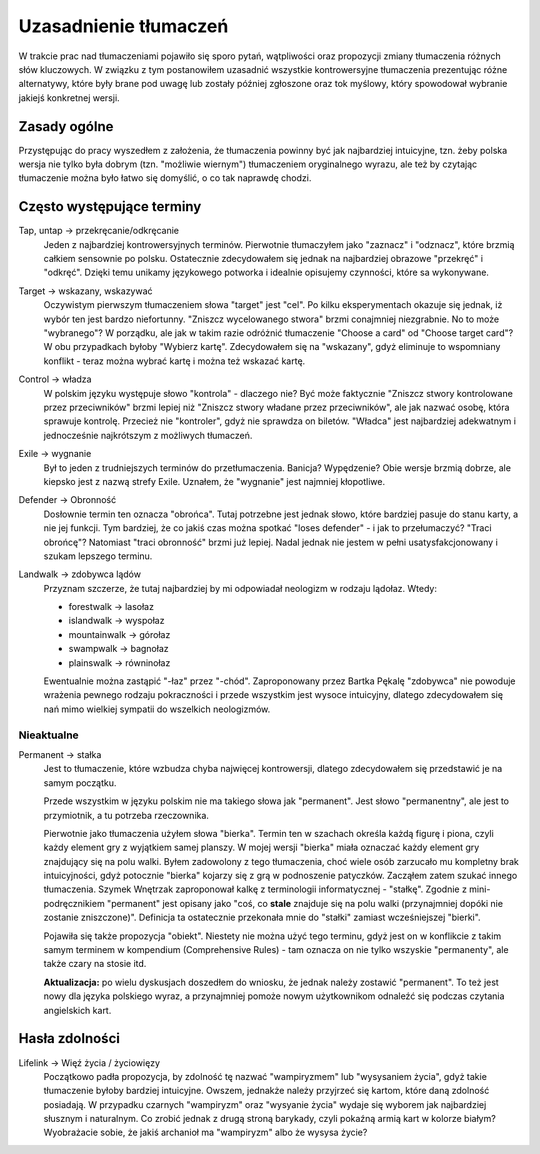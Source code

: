 .. Uzasadnienie tłumaczeń różnych słów kluczowych
.. author: Dominik Kozaczko

========================   
 Uzasadnienie tłumaczeń
========================

W trakcie prac nad tłumaczeniami pojawiło się sporo pytań, wątpliwości oraz propozycji zmiany tłumaczenia
różnych słów kluczowych. W związku z tym postanowiłem uzasadnić wszystkie kontrowersyjne tłumaczenia
prezentując różne alternatywy, które były brane pod uwagę lub zostały później zgłoszone oraz tok myślowy,
który spowodował wybranie jakiejś konkretnej wersji.

Zasady ogólne
-------------

Przystępując do pracy wyszedłem z założenia, że tłumaczenia powinny być jak najbardziej intuicyjne, tzn. żeby polska
wersja nie tylko była dobrym (tzn. "możliwie wiernym") tłumaczeniem oryginalnego wyrazu, ale też by czytając tłumaczenie można było łatwo
się domyślić, o co tak naprawdę chodzi.


Często występujące terminy
--------------------------

Tap, untap -> przekręcanie/odkręcanie
    Jeden z najbardziej kontrowersyjnych terminów. Pierwotnie tłumaczyłem jako "zaznacz" i "odznacz", które
    brzmią całkiem sensownie po polsku. Ostatecznie zdecydowałem się jednak na najbardziej obrazowe "przekręć"
    i "odkręć". Dzięki temu unikamy językowego potworka i idealnie opisujemy czynności, które sa wykonywane.

Target -> wskazany, wskazywać
    Oczywistym pierwszym tłumaczeniem słowa "target" jest "cel". Po kilku eksperymentach okazuje się jednak,
    iż wybór ten jest bardzo niefortunny. "Zniszcz wycelowanego stwora" brzmi conajmniej niezgrabnie.
    No to może "wybranego"? W porządku, ale jak w takim razie odróżnić tłumaczenie "Choose a card"
    od "Choose target card"? W obu przypadkach byłoby "Wybierz kartę". Zdecydowałem się na "wskazany", gdyż
    eliminuje to wspomniany konflikt - teraz można wybrać kartę i można też wskazać kartę.
    
Control -> władza
    W polskim języku występuje słowo "kontrola" - dlaczego nie? Być może faktycznie "Zniszcz stwory kontrolowane
    przez przeciwników" brzmi lepiej niż "Zniszcz stwory władane przez przeciwników", ale jak nazwać osobę,
    która sprawuje kontrolę. Przecież nie "kontroler", gdyż nie sprawdza on biletów. "Władca" jest najbardziej
    adekwatnym i jednocześnie najkrótszym z możliwych tłumaczeń.
    
Exile -> wygnanie
    Był to jeden z trudniejszych terminów do przetłumaczenia. Banicja? Wypędzenie? Obie wersje brzmią dobrze, ale
    kiepsko jest z nazwą strefy Exile. Uznałem, że "wygnanie" jest najmniej kłopotliwe.

Defender -> Obronność
    Dosłownie termin ten oznacza "obrońca". Tutaj potrzebne jest jednak słowo, które bardziej pasuje do stanu
    karty, a nie jej funkcji. Tym bardziej, że co jakiś czas można spotkać "loses defender" - i jak to przełumaczyć?
    "Traci obrońcę"? Natomiast "traci obronność" brzmi już lepiej. Nadal jednak nie jestem w pełni usatysfakcjonowany
    i szukam lepszego terminu.

Landwalk -> zdobywca lądów
    Przyznam szczerze, że tutaj najbardziej by mi odpowiadał neologizm w rodzaju lądołaz. Wtedy:
    
    * forestwalk -> lasołaz
    * islandwalk -> wyspołaz
    * mountainwalk -> górołaz
    * swampwalk -> bagnołaz
    * plainswalk -> równinołaz
    
    Ewentualnie można zastąpić "-łaz" przez "-chód". Zaproponowany przez Bartka Pękalę "zdobywca" nie powoduje
    wrażenia pewnego rodzaju pokraczności i przede wszystkim jest wysoce intuicyjny, dlatego zdecydowałem się
    nań mimo wielkiej sympatii do wszelkich neologizmów.

Nieaktualne
~~~~~~~~~~~

Permanent -> stałka
    Jest to tłumaczenie, które wzbudza chyba najwięcej kontrowersji, dlatego zdecydowałem się przedstawić je
    na samym początku.
    
    Przede wszystkim w języku polskim nie ma takiego słowa jak "permanent". Jest słowo "permanentny", ale jest
    to przymiotnik, a tu potrzeba rzeczownika.
    
    Pierwotnie jako tłumaczenia użyłem słowa "bierka". Termin ten w szachach określa każdą figurę
    i piona, czyli każdy element gry z wyjątkiem samej planszy. W mojej wersji "bierka" miała oznaczać
    każdy element gry znajdujący się na polu walki. Byłem zadowolony z tego tłumaczenia, choć wiele osób
    zarzucało mu kompletny brak intuicyjności, gdyż potocznie "bierka" kojarzy się z grą
    w podnoszenie patyczków. Zacząłem zatem szukać innego tłumaczenia. Szymek Wnętrzak zaproponował kalkę
    z terminologii informatycznej - "stałkę". Zgodnie z mini-podręcznikiem "permanent" jest opisany
    jako "coś, co **stale** znajduje się na polu walki (przynajmniej dopóki nie zostanie zniszczone)".
    Definicja ta ostatecznie przekonała mnie do "stałki" zamiast wcześniejszej "bierki".
    
    Pojawiła się także propozycja "obiekt". Niestety nie można użyć tego terminu, gdyż jest on w konflikcie
    z takim samym terminem w kompendium (Comprehensive Rules) - tam oznacza on nie tylko wszyskie "permanenty",
    ale także czary na stosie itd.

    **Aktualizacja:** po wielu dyskusjach doszedłem do wniosku, że jednak należy zostawić "permanent". To też jest
    nowy dla języka polskiego wyraz, a przynajmniej pomoże nowym użytkownikom odnaleźć się podczas czytania
    angielskich kart.


Hasła zdolności
---------------


Lifelink -> Więź życia / życiowięzy
    Początkowo padła propozycja, by zdolność tę nazwać "wampiryzmem" lub "wysysaniem życia", gdyż takie
    tłumaczenie byłoby bardziej intuicyjne. Owszem, jednakże należy przyjrzeć się kartom, które daną zdolność posiadają.
    W przypadku czarnych "wampiryzm" oraz "wysyanie życia" wydaje się wyborem jak najbardziej słusznym
    i naturalnym. Co zrobić jednak z drugą stroną barykady, czyli pokaźną armią kart w kolorze białym?
    Wyobrażacie sobie, że jakiś archanioł ma "wampiryzm" albo że wysysa życie?
    

